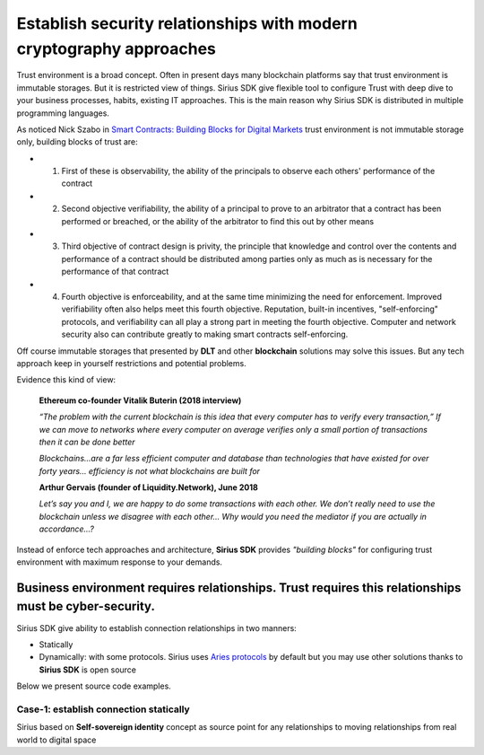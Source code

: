 ======================================================================
Establish security relationships with modern cryptography approaches
======================================================================
Trust environment is a broad concept. Often in present days many blockchain platforms say that
trust environment is immutable storages. But it is restricted view of things. Sirius SDK give flexible tool
to configure Trust with deep dive to your business processes, habits, existing IT approaches.
This is the main reason why Sirius SDK is distributed in multiple programming languages.

As noticed Nick Szabo in `Smart Contracts: Building Blocks for Digital Markets <http://www.truevaluemetrics.org/DBpdfs/BlockChain/Nick-Szabo-Smart-Contracts-Building-Blocks-for-Digital-Markets-1996-14591.pdf>`_
trust environment is not immutable storage only, building blocks of trust are:

- 1. First of these is observability, the ability of the principals to observe each others'
     performance of the contract
- 2. Second objective verifiability, the ability of a principal to prove to an arbitrator
     that a contract has been performed or breached, or the ability of the arbitrator to find this
     out by other means
- 3. Third objective of contract design is privity, the principle that knowledge and control
     over the contents and performance of a contract should be distributed among parties only
     as much as is necessary for the performance of that contract
- 4. Fourth objective is enforceability, and at the same time minimizing the need for enforcement.
     Improved verifiability often also helps meet this fourth objective.
     Reputation, built-in incentives, "self-enforcing" protocols,
     and verifiability can all play a strong part in meeting the fourth objective.
     Computer and network security also can contribute greatly to making smart contracts self-enforcing.

Off course immutable storages that presented by **DLT** and other **blockchain** solutions may solve
this issues. But any tech approach keep in yourself restrictions and potential problems.

Evidence this kind of view:

  **Ethereum co-founder Vitalik Buterin (2018 interview)**

  *“The problem with the current blockchain is this idea that every computer has to verify every transaction,”*
  *If we can move to networks where every computer on average verifies only a small portion of transactions then it can be done better*

  *Blockchains…are a far less efficient computer and database than technologies that have existed for over forty years… efficiency is not what blockchains are built for*

  **Arthur Gervais (founder of Liquidity.Network), June 2018**

  *Let’s say you and I, we are happy to do some transactions with each other.
  We don’t really need to use the blockchain unless we disagree with each other…
  Why would you need the mediator if you are actually in accordance…?*


Instead of enforce tech approaches and architecture, **Sirius SDK** provides *"building blocks"* for configuring
trust environment with maximum response to your demands.

Business environment requires relationships. Trust requires this relationships must be cyber-security.
============================================================================================================================================
Sirius SDK give ability to establish connection relationships in two manners:

- Statically
- Dynamically: with some protocols. Sirius uses `Aries protocols <https://github.com/hyperledger/aries-rfcs/tree/master/features/0160-connection-protocol>`_
  by default but you may use other solutions thanks to **Sirius SDK** is open source

Below we present source code examples.

Case-1: establish connection statically
*************************
Sirius based on **Self-sovereign identity** concept as source point for any relationships to
moving relationships from real world to digital space

